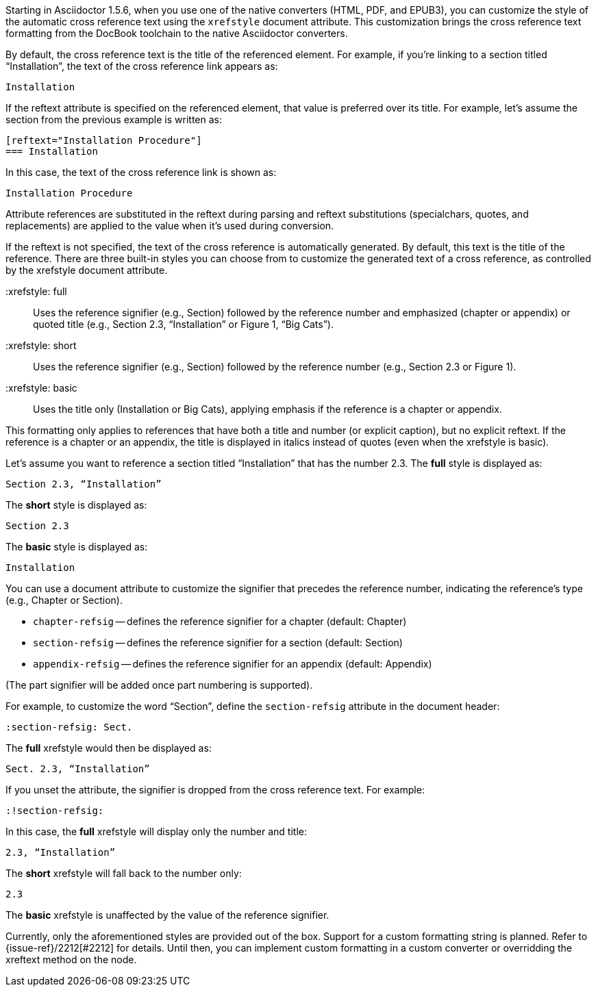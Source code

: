 ////
Included in:

- user-manual: Customizing the Cross Reference
////

Starting in Asciidoctor 1.5.6, when you use one of the native converters (HTML, PDF, and EPUB3), you can customize the style of the automatic cross reference text using the `xrefstyle` document attribute.
This customization brings the cross reference text formatting from the DocBook toolchain to the native Asciidoctor converters.

By default, the cross reference text is the title of the referenced element.
For example, if you're linking to a section titled “Installation”, the text of the cross reference link appears as:

....
Installation
....

If the reftext attribute is specified on the referenced element, that value is preferred over its title.
For example, let's assume the section from the previous example is written as:

[source,asciidoc]
----
[reftext="Installation Procedure"]
=== Installation
----

In this case, the text of the cross reference link is shown as:

....
Installation Procedure
....

Attribute references are substituted in the reftext during parsing and reftext substitutions (specialchars, quotes, and replacements) are applied to the value when it's used during conversion.

If the reftext is not specified, the text of the cross reference is automatically generated.
By default, this text is the title of the reference.
There are three built-in styles you can choose from to customize the generated text of a cross reference, as controlled by the xrefstyle document attribute.

 :xrefstyle: full:: Uses the reference signifier (e.g., Section) followed by the reference number and emphasized (chapter or appendix) or quoted title (e.g., Section 2.3, “Installation” or Figure 1, “Big Cats”).
 :xrefstyle: short:: Uses the reference signifier (e.g., Section) followed by the reference number (e.g., Section 2.3 or Figure 1).
 :xrefstyle: basic:: Uses the title only (Installation or Big Cats), applying emphasis if the reference is a chapter or appendix.

This formatting only applies to references that have both a title and number (or explicit caption), but no explicit reftext.
If the reference is a chapter or an appendix, the title is displayed in italics instead of quotes (even when the xrefstyle is basic).

Let's assume you want to reference a section titled “Installation” that has the number 2.3.
The *full* style is displayed as:

....
Section 2.3, “Installation”
....

The *short* style is displayed as:

....
Section 2.3
....

The *basic* style is displayed as:

....
Installation
....

You can use a document attribute to customize the signifier that precedes the reference number, indicating the reference's type (e.g., Chapter or Section).

* `chapter-refsig` -- defines the reference signifier for a chapter (default: Chapter)
* `section-refsig` -- defines the reference signifier for a section (default: Section)
* `appendix-refsig` -- defines the reference signifier for an appendix (default: Appendix)

(The part signifier will be added once part numbering is supported).

For example, to customize the word “Section”, define the `section-refsig` attribute in the document header:

[source,asciidoc]
----
:section-refsig: Sect.
----

The *full* xrefstyle would then be displayed as:

....
Sect. 2.3, “Installation”
....

If you unset the attribute, the signifier is dropped from the cross reference text.
For example:

[source,asciidoc]
----
:!section-refsig:
----

In this case, the *full* xrefstyle will display only the number and title:

....
2.3, “Installation”
....

The *short* xrefstyle will fall back to the number only:

....
2.3
....

The *basic* xrefstyle is unaffected by the value of the reference signifier.

Currently, only the aforementioned styles are provided out of the box.
Support for a custom formatting string is planned.
Refer to {issue-ref}/2212[#2212] for details.
Until then, you can implement custom formatting in a custom converter or overridding the xreftext method on the node.
